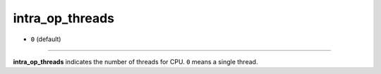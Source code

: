 ================
intra_op_threads
================

- ``0`` (default)

----

**intra_op_threads** indicates the number of threads for CPU. ``0`` means a single thread.
